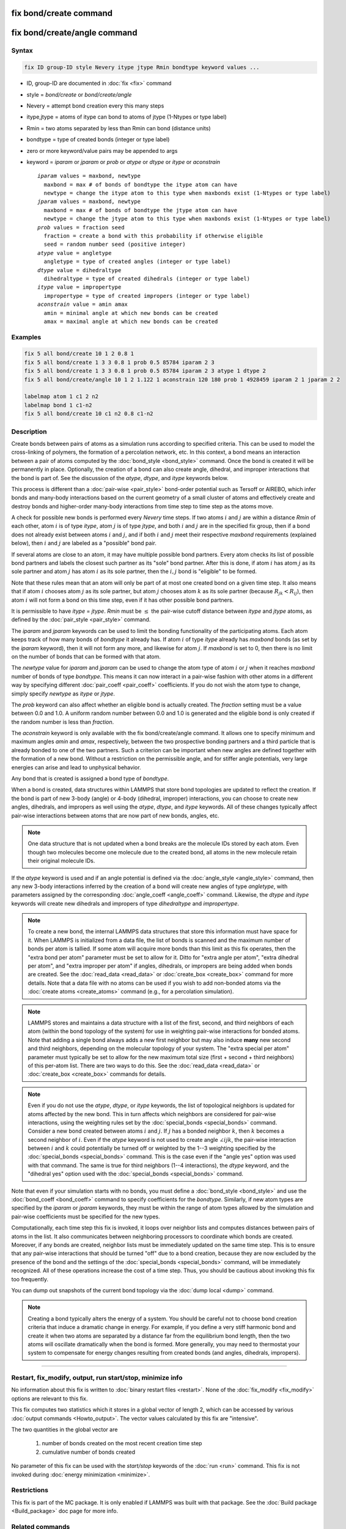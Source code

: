 .. index:: fix bond/create
.. index:: fix bond/create/angle

fix bond/create command
=======================

fix bond/create/angle command
=============================

Syntax
""""""

.. code-block:: LAMMPS

   fix ID group-ID style Nevery itype jtype Rmin bondtype keyword values ...

* ID, group-ID are documented in :doc:`fix <fix>` command
* style = *bond/create* or *bond/create/angle*
* Nevery = attempt bond creation every this many steps
* itype,jtype = atoms of itype can bond to atoms of jtype (1-Ntypes or type label)
* Rmin = two atoms separated by less than Rmin can bond (distance units)
* bondtype = type of created bonds (integer or type label)
* zero or more keyword/value pairs may be appended to args
* keyword = *iparam* or *jparam* or *prob* or *atype* or *dtype* or *itype* or *aconstrain*

  .. parsed-literal::

       *iparam* values = maxbond, newtype
         maxbond = max # of bonds of bondtype the itype atom can have
         newtype = change the itype atom to this type when maxbonds exist (1-Ntypes or type label)
       *jparam* values = maxbond, newtype
         maxbond = max # of bonds of bondtype the jtype atom can have
         newtype = change the jtype atom to this type when maxbonds exist (1-Ntypes or type label)
       *prob* values = fraction seed
         fraction = create a bond with this probability if otherwise eligible
         seed = random number seed (positive integer)
       *atype* value = angletype
         angletype = type of created angles (integer or type label)
       *dtype* value = dihedraltype
         dihedraltype = type of created dihedrals (integer or type label)
       *itype* value = impropertype
         impropertype = type of created impropers (integer or type label)
       *aconstrain* value = amin amax
         amin = minimal angle at which new bonds can be created
         amax = maximal angle at which new bonds can be created

Examples
""""""""

.. code-block:: LAMMPS

   fix 5 all bond/create 10 1 2 0.8 1
   fix 5 all bond/create 1 3 3 0.8 1 prob 0.5 85784 iparam 2 3
   fix 5 all bond/create 1 3 3 0.8 1 prob 0.5 85784 iparam 2 3 atype 1 dtype 2
   fix 5 all bond/create/angle 10 1 2 1.122 1 aconstrain 120 180 prob 1 4928459 iparam 2 1 jparam 2 2

   labelmap atom 1 c1 2 n2
   labelmap bond 1 c1-n2
   fix 5 all bond/create 10 c1 n2 0.8 c1-n2

Description
"""""""""""

Create bonds between pairs of atoms as a simulation runs according to
specified criteria.  This can be used to model the cross-linking of
polymers, the formation of a percolation network, etc.  In this
context, a bond means an interaction between a pair of atoms computed
by the :doc:`bond_style <bond_style>` command.  Once the bond is created
it will be permanently in place.  Optionally, the creation of a bond
can also create angle, dihedral, and improper interactions that the bond
is part of.  See the discussion of the *atype*, *dtype*, and *itype*
keywords below.

This process is different than a :doc:`pair-wise <pair_style>` bond-order
potential such as Tersoff or AIREBO, which infer bonds and many-body
interactions based on the current geometry of a small cluster of atoms
and effectively create and destroy bonds and higher-order many-body
interactions from time step to time step as the atoms move.

A check for possible new bonds is performed every *Nevery* time steps.
If two atoms :math:`i` and :math:`j` are within a distance *Rmin* of each
other, atom :math:`i` is of type *itype*, atom :math:`j` is of type *jtype*,
and both :math:`i` and :math:`j` are in the specified fix group, then if a bond
does not already exist between atoms :math:`i` and :math:`j`, and if both
:math:`i` and :math:`j` meet their respective *maxbond* requirements (explained
below), then :math:`i` and :math:`j` are labeled as a "possible" bond pair.

If several atoms are close to an atom, it may have multiple possible
bond partners.  Every atom checks its list of possible bond partners
and labels the closest such partner as its "sole" bond partner.  After
this is done, if atom :math:`i` has atom :math:`j` as its sole partner and
atom :math:`j` has atom :math:`i` as its sole partner, then the
:math:`i,j` bond is "eligible" to be formed.

Note that these rules mean that an atom will only be part of at most one
created bond on a given time step.  It also means that if atom :math:`i`
chooses atom :math:`j` as its sole partner, but atom :math:`j` chooses atom
:math:`k` as its sole partner (because :math:`R_{jk} < R_{ij}`), then atom
:math:`i` will not form a bond on this time step, even if it has other possible
bond partners.

It is permissible to have *itype* = *jtype*\ .  *Rmin* must be :math:`\leq` the
pair-wise cutoff distance between *itype* and *jtype* atoms, as defined
by the :doc:`pair_style <pair_style>` command.

The *iparam* and *jparam* keywords can be used to limit the bonding
functionality of the participating atoms.  Each atom keeps track of
how many bonds of *bondtype* it already has.  If atom :math:`i` of type
*itype* already has *maxbond* bonds (as set by the *iparam*
keyword), then it will not form any more, and likewise for atom :math:`j`.
If *maxbond* is set to 0, then there is no limit on the number of bonds
that can be formed with that atom.

The *newtype* value for *iparam* and *jparam* can be used to change
the atom type of atom :math:`i` or :math:`j` when it reaches *maxbond* number
of bonds of type *bondtype*\ .  This means it can now interact in a pair-wise
fashion with other atoms in a different way by specifying different
:doc:`pair_coeff <pair_coeff>` coefficients.  If you do not wish the
atom type to change, simply specify *newtype* as *itype* or *jtype*\ .

The *prob* keyword can also affect whether an eligible bond is
actually created.  The *fraction* setting must be a value between 0.0
and 1.0.  A uniform random number between 0.0 and 1.0 is generated and
the eligible bond is only created if the random number is less than *fraction*.

The *aconstrain* keyword is only available with the fix
bond/create/angle command.  It allows one to specify minimum and maximum
angles *amin* and *amax*, respectively, between the two prospective bonding
partners and a third particle that is already bonded to one of the two
partners. Such a criterion can be important when new angles are defined
together with the formation of a new bond.  Without a restriction on the
permissible angle, and for stiffer angle potentials, very large energies
can arise and lead to unphysical behavior.

Any bond that is created is assigned a bond type of *bondtype*.

When a bond is created, data structures within LAMMPS that store bond
topologies are updated to reflect the creation.  If the bond is part of
new 3-body (angle) or 4-body (dihedral, improper) interactions, you
can choose to create new angles, dihedrals, and impropers as well using
the *atype*, *dtype*, and *itype* keywords.  All of these changes
typically affect pair-wise interactions between atoms that are now part
of new bonds, angles, etc.

.. note::

   One data structure that is not updated when a bond breaks are
   the molecule IDs stored by each atom.  Even though two molecules
   become one molecule due to the created bond, all atoms in the new
   molecule retain their original molecule IDs.

If the *atype* keyword is used and if an angle potential is defined
via the :doc:`angle_style <angle_style>` command, then any new 3-body
interactions inferred by the creation of a bond will create new angles
of type *angletype*, with parameters assigned by the corresponding
:doc:`angle_coeff <angle_coeff>` command.  Likewise, the *dtype* and
*itype* keywords will create new dihedrals and impropers of type
*dihedraltype* and *impropertype*\ .

.. note::

   To create a new bond, the internal LAMMPS data structures that
   store this information must have space for it.  When LAMMPS is
   initialized from a data file, the list of bonds is scanned and the
   maximum number of bonds per atom is tallied.  If some atom will
   acquire more bonds than this limit as this fix operates, then the
   "extra bond per atom" parameter must be set to allow for it.  Ditto
   for "extra angle per atom", "extra dihedral per atom", and "extra
   improper per atom" if angles, dihedrals, or impropers are being added
   when bonds are created.  See the :doc:`read_data <read_data>` or
   :doc:`create_box <create_box>` command for more details.  Note that a
   data file with no atoms can be used if you wish to add non-bonded
   atoms via the :doc:`create atoms <create_atoms>` command (e.g., for a
   percolation simulation).

.. note::

   LAMMPS stores and maintains a data structure with a list of the
   first, second, and third neighbors of each atom (within the bond topology of
   the system) for use in weighting pair-wise interactions for bonded
   atoms.  Note that adding a single bond always adds a new first neighbor
   but may also induce **many** new second and third neighbors, depending on the
   molecular topology of your system.  The "extra special per atom"
   parameter must typically be set to allow for the new maximum total
   size (first + second + third neighbors) of this per-atom list.  There are two
   ways to do this.  See the :doc:`read_data <read_data>` or
   :doc:`create_box <create_box>` commands for details.

.. note::

   Even if you do not use the *atype*, *dtype*, or *itype*
   keywords, the list of topological neighbors is updated for atoms
   affected by the new bond.  This in turn affects which neighbors are
   considered for pair-wise interactions, using the weighting rules set by
   the :doc:`special_bonds <special_bonds>` command.  Consider a new bond
   created between atoms :math:`i` and :math:`j`.  If :math:`j` has a bonded
   neighbor :math:`k`, then :math:`k` becomes a second neighbor of :math:`i`.
   Even if the *atype* keyword is not used to create angle :math:`\angle ijk`,
   the pair-wise interaction between :math:`i` and :math:`k` could potentially
   be turned off or weighted by the 1--3 weighting specified
   by the :doc:`special_bonds <special_bonds>` command.  This is the case
   even if the "angle yes" option was used with that command.  The same
   is true for third neighbors (1--4 interactions), the *dtype* keyword, and
   the "dihedral yes" option used with the
   :doc:`special_bonds <special_bonds>` command.

Note that even if your simulation starts with no bonds, you must
define a :doc:`bond_style <bond_style>` and use the
:doc:`bond_coeff <bond_coeff>` command to specify coefficients for the
*bondtype*\ .  Similarly, if new atom types are specified by the
*iparam* or *jparam* keywords, they must be within the range of atom
types allowed by the simulation and pair-wise coefficients must be
specified for the new types.

Computationally, each time step this fix is invoked, it loops over
neighbor lists and computes distances between pairs of atoms in the
list.  It also communicates between neighboring processors to
coordinate which bonds are created.  Moreover, if any bonds are
created, neighbor lists must be immediately updated on the same
time step.  This is to ensure that any pair-wise interactions that
should be turned "off" due to a bond creation, because they are now
excluded by the presence of the bond and the settings of the
:doc:`special_bonds <special_bonds>` command, will be immediately
recognized.  All of these operations increase the cost of a time step.
Thus, you should be cautious about invoking this fix too frequently.

You can dump out snapshots of the current bond topology via the :doc:`dump local <dump>` command.

.. note::

   Creating a bond typically alters the energy of a system.  You
   should be careful not to choose bond creation criteria that induce a
   dramatic change in energy.  For example, if you define a very stiff
   harmonic bond and create it when two atoms are separated by a distance
   far from the equilibrium bond length, then the two atoms will oscillate
   dramatically when the bond is formed.  More generally, you may need to
   thermostat your system to compensate for energy changes resulting from
   created bonds (and angles, dihedrals, impropers).

----------

Restart, fix_modify, output, run start/stop, minimize info
"""""""""""""""""""""""""""""""""""""""""""""""""""""""""""

No information about this fix is written to :doc:`binary restart files
<restart>`.  None of the :doc:`fix_modify <fix_modify>` options are
relevant to this fix.

This fix computes two statistics which it stores in a global vector of
length 2, which can be accessed by various :doc:`output commands
<Howto_output>`.  The vector values calculated by this fix are
"intensive".

The two quantities in the global vector are

  (1) number of bonds created on the most recent creation time step
  (2) cumulative number of bonds created

No parameter of this fix can be used with the *start/stop* keywords of
the :doc:`run <run>` command.  This fix is not invoked during :doc:`energy minimization <minimize>`.

Restrictions
""""""""""""

This fix is part of the MC package.  It is only enabled if LAMMPS was
built with that package.  See the :doc:`Build package <Build_package>`
doc page for more info.

Related commands
""""""""""""""""

:doc:`fix bond/break <fix_bond_break>`, :doc:`fix bond/react <fix_bond_react>`, :doc:`fix bond/swap <fix_bond_swap>`,
:doc:`dump local <dump>`, :doc:`special_bonds <special_bonds>`

Default
"""""""

The option defaults are iparam = (0,itype), jparam = (0,jtype), and
prob = 1.0.
